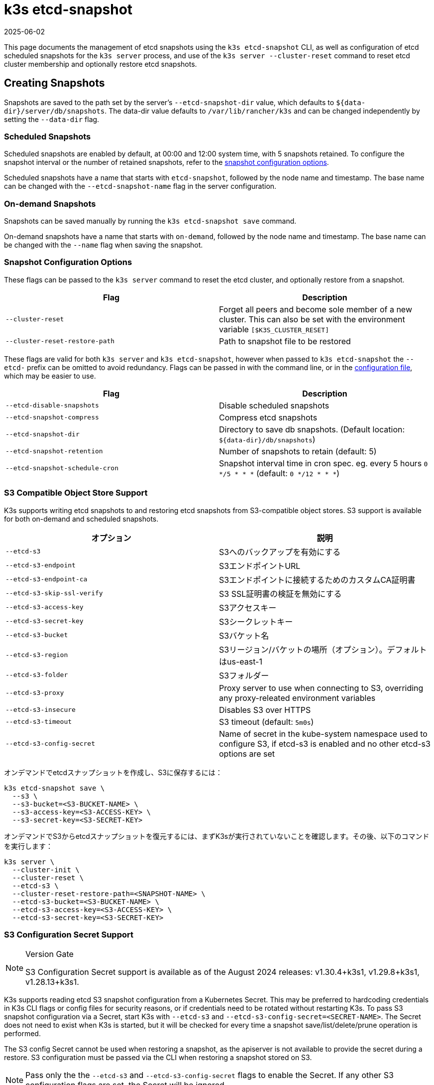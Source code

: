 = k3s etcd-snapshot
:page-languages: [en, ja, ko, zh]
:revdate: 2025-06-02
:page-revdate: {revdate}

This page documents the management of etcd snapshots using the `k3s etcd-snapshot` CLI, as well as configuration of etcd scheduled snapshots for the `k3s server` process, and use of the `k3s server --cluster-reset` command to reset etcd cluster membership and optionally restore etcd snapshots.

== Creating Snapshots

Snapshots are saved to the path set by the server's `--etcd-snapshot-dir` value, which defaults to `$\{data-dir}/server/db/snapshots`. The data-dir value defaults to `/var/lib/rancher/k3s` and can be changed independently by setting the `--data-dir` flag.

=== Scheduled Snapshots

Scheduled snapshots are enabled by default, at 00:00 and 12:00 system time, with 5 snapshots retained. To configure the snapshot interval or the number of retained snapshots, refer to the xref:#_snapshot_configuration_options[snapshot configuration options].

Scheduled snapshots have a name that starts with `etcd-snapshot`, followed by the node name and timestamp. The base name can be changed with the `--etcd-snapshot-name` flag in the server configuration.

=== On-demand Snapshots

Snapshots can be saved manually by running the `k3s etcd-snapshot save` command.

On-demand snapshots have a name that starts with `on-demand`, followed by the node name and timestamp. The base name can be changed with the `--name` flag when saving the snapshot.

=== Snapshot Configuration Options

These flags can be passed to the `k3s server` command to reset the etcd cluster, and optionally restore from a snapshot.

|===
| Flag | Description

| `--cluster-reset`
| Forget all peers and become sole member of a new cluster. This can also be set with the environment variable `[$K3S_CLUSTER_RESET]`

| `--cluster-reset-restore-path`
| Path to snapshot file to be restored
|===

These flags are valid for both `k3s server` and `k3s etcd-snapshot`, however when passed to `k3s etcd-snapshot` the `--etcd-` prefix can be omitted to avoid redundancy.
Flags can be passed in with the command line, or in the xref:installation/configuration.adoc#_configuration_file[configuration file], which may be easier to use.

|===
| Flag | Description

| `--etcd-disable-snapshots`
| Disable scheduled snapshots

| `--etcd-snapshot-compress`
| Compress etcd snapshots

| `--etcd-snapshot-dir`
| Directory to save db snapshots. (Default location: `$\{data-dir}/db/snapshots`)

| `--etcd-snapshot-retention`
| Number of snapshots to retain (default: 5)

| `--etcd-snapshot-schedule-cron`
|  Snapshot interval time in cron spec. eg. every 5 hours `0 */5 * * *` (default: `0 */12 * * *`)
|===

=== S3 Compatible Object Store Support

K3s supports writing etcd snapshots to and restoring etcd snapshots from S3-compatible object stores. S3 support is available for both on-demand and scheduled snapshots.

|===
| オプション | 説明

| `--etcd-s3`
| S3へのバックアップを有効にする

| `--etcd-s3-endpoint`
| S3エンドポイントURL

| `--etcd-s3-endpoint-ca`
| S3エンドポイントに接続するためのカスタムCA証明書

| `--etcd-s3-skip-ssl-verify`
| S3 SSL証明書の検証を無効にする

| `--etcd-s3-access-key`
| S3アクセスキー

| `--etcd-s3-secret-key`
| S3シークレットキー

| `--etcd-s3-bucket`
| S3バケット名

| `--etcd-s3-region`
| S3リージョン/バケットの場所（オプション）。デフォルトはus-east-1

| `--etcd-s3-folder`
| S3フォルダー


| `--etcd-s3-proxy`
| Proxy server to use when connecting to S3, overriding any proxy-releated environment variables

| `--etcd-s3-insecure`
| Disables S3 over HTTPS

| `--etcd-s3-timeout`
| S3 timeout (default: `5m0s`)

| `--etcd-s3-config-secret`
| Name of secret in the kube-system namespace used to configure S3, if etcd-s3 is enabled and no other etcd-s3 options are set
|===

オンデマンドでetcdスナップショットを作成し、S3に保存するには：

[,bash]
----
k3s etcd-snapshot save \
  --s3 \
  --s3-bucket=<S3-BUCKET-NAME> \
  --s3-access-key=<S3-ACCESS-KEY> \
  --s3-secret-key=<S3-SECRET-KEY>
----

オンデマンドでS3からetcdスナップショットを復元するには、まずK3sが実行されていないことを確認します。その後、以下のコマンドを実行します：

[,bash]
----
k3s server \
  --cluster-init \
  --cluster-reset \
  --etcd-s3 \
  --cluster-reset-restore-path=<SNAPSHOT-NAME> \
  --etcd-s3-bucket=<S3-BUCKET-NAME> \
  --etcd-s3-access-key=<S3-ACCESS-KEY> \
  --etcd-s3-secret-key=<S3-SECRET-KEY>
----

=== S3 Configuration Secret Support

[NOTE]
.Version Gate
====
S3 Configuration Secret support is available as of the August 2024 releases: v1.30.4+k3s1, v1.29.8+k3s1, v1.28.13+k3s1.
====

K3s supports reading etcd S3 snapshot configuration from a Kubernetes Secret.
This may be preferred to hardcoding credentials in K3s CLI flags or config files for security reasons, or if credentials need to be rotated without restarting K3s.
To pass S3 snapshot configuration via a Secret, start K3s with `--etcd-s3` and `--etcd-s3-config-secret=<SECRET-NAME>`.
The Secret does not need to exist when K3s is started, but it will be checked for every time a snapshot save/list/delete/prune operation is performed.

The S3 config Secret cannot be used when restoring a snapshot, as the apiserver is not available to provide the secret during a restore.
S3 configuration must be passed via the CLI when restoring a snapshot stored on S3.

[NOTE]
====
Pass only the the `--etcd-s3` and `--etcd-s3-config-secret` flags to enable the Secret.  
If any other S3 configuration flags are set, the Secret will be ignored.
====

Keys in the Secret correspond to the `--etcd-s3-*` CLI flags listed above.
The `etcd-s3-endpoint-ca` key accepts a PEM-encoded CA bundle, or the `etcd-s3-endpoint-ca-name` key may be used to specify the name of a ConfigMap in the `kube-system` namespace containing one or more PEM-encoded CA bundles.

[,yaml]
----
apiVersion: v1
kind: Secret
metadata:
  name: k3s-etcd-snapshot-s3-config
  namespace: kube-system
type: etcd.k3s.cattle.io/s3-config-secret
stringData:
  etcd-s3-endpoint: ""
  etcd-s3-endpoint-ca: ""
  etcd-s3-endpoint-ca-name: ""
  etcd-s3-skip-ssl-verify: "false"
  etcd-s3-access-key: "AWS_ACCESS_KEY_ID"
  etcd-s3-secret-key: "AWS_SECRET_ACCESS_KEY"
  etcd-s3-bucket: "bucket"
  etcd-s3-folder: "folder"
  etcd-s3-region: "us-east-1"
  etcd-s3-insecure: "false"
  etcd-s3-timeout: "5m"
  etcd-s3-proxy: ""
----

== Managing Snapshots

k3sは、etcdスナップショットを操作するための一連のサブコマンドをサポートしています。

|===
| サブコマンド | 説明

| delete
| 指定されたスナップショットを削除

| ls, list, l
| スナップショットの一覧表示

| prune
| 設定された保持数を超えるスナップショットを削除

| save
| 即時のetcdスナップショットをトリガー
|===

これらのコマンドは、etcdスナップショットがローカルに保存されている場合でも、S3互換のオブジェクトストアに保存されている場合でも、期待通りに動作します。

etcdスナップショットのサブコマンドに関する追加情報は、``k3s etcd-snapshot --help``を実行して確認してください。

S3からスナップショットを削除します。

[,bash]
----
k3s etcd-snapshot delete          \
  --s3                            \
  --s3-bucket=<S3-BUCKET-NAME>    \
  --s3-access-key=<S3-ACCESS-KEY> \
  --s3-secret-key=<S3-SECRET-KEY> \
  <SNAPSHOT-NAME>
----

デフォルトの保持ポリシー（5）でローカルスナップショットを削除します。``prune``サブコマンドには、デフォルトの保持ポリシーを上書きするための追加フラグ``--snapshot-retention``があります。

[,bash]
----
k3s etcd-snapshot prune
----

[,bash]
----
k3s etcd-snapshot prune --snapshot-retention 10
----

=== ETCDSnapshotFile Custom Resources

[NOTE]
.Version Gate
====
ETCDSnapshotFiles are available as of the November 2023 releases: v1.28.4+k3s2, v1.27.8+k3s2, v1.26.11+k3s2, v1.25.16+k3s4.
====

Snapshots can be viewed remotely using any Kubernetes client by listing or describing cluster-scoped `ETCDSnapshotFile` resources.
Unlike the `k3s etcd-snapshot list` command, which only shows snapshots visible to that node, `ETCDSnapshotFile` resources track all snapshots present on cluster members.

[,console]
----
$ kubectl get etcdsnapshotfile
NAME                                             SNAPSHOTNAME                        NODE           LOCATION                                                                            SIZE      CREATIONTIME
local-on-demand-k3s-server-1-1730308816-3e9290   on-demand-k3s-server-1-1730308816   k3s-server-1   file:///var/lib/rancher/k3s/server/db/snapshots/on-demand-k3s-server-1-1730308816   2891808   2024-10-30T17:20:16Z
s3-on-demand-k3s-server-1-1730308816-79b15c      on-demand-k3s-server-1-1730308816   s3             s3://etcd/k3s-test/on-demand-k3s-server-1-1730308816                                2891808   2024-10-30T17:20:16Z
----

[,console]
----
$ kubectl describe etcdsnapshotfile s3-on-demand-k3s-server-1-1730308816-79b15c
Name:         s3-on-demand-k3s-server-1-1730308816-79b15c
Namespace:
Labels:       etcd.k3s.cattle.io/snapshot-storage-node=s3
Annotations:  etcd.k3s.cattle.io/snapshot-token-hash: b4b83cda3099
API Version:  k3s.cattle.io/v1
Kind:         ETCDSnapshotFile
Metadata:
  Creation Timestamp:  2024-10-30T17:20:16Z
  Finalizers:
    wrangler.cattle.io/managed-etcd-snapshots-controller
  Generation:        1
  Resource Version:  790
  UID:               bec9a51c-dbbe-4746-922e-a5136bef53fc
Spec:
  Location:   s3://etcd/k3s-test/on-demand-k3s-server-1-1730308816
  Node Name:  s3
  s3:
    Bucket:           etcd
    Endpoint:         s3.example.com
    Prefix:           k3s-test
    Region:           us-east-1
    Skip SSL Verify:  true
  Snapshot Name:      on-demand-k3s-server-1-1730308816
Status:
  Creation Time:  2024-10-30T17:20:16Z
  Ready To Use:   true
  Size:           2891808
Events:
  Type    Reason               Age   From            Message
  ----    ------               ----  ----            -------
  Normal  ETCDSnapshotCreated  113s  k3s-supervisor  Snapshot on-demand-k3s-server-1-1730308816 saved on S3
----

== Restoring Snapshots

K3s runs through several steps when restoring a snapshot:

. If the snapshot is stored on S3, the file is downloaded into the snapshot directory.
. If the snapshot is compressed, it is decompressed.
. If present, the current etcd database files are moved to `$\{data-dir}/server/db/etcd-old-$TIMESTAMP/`.
. The snapshot's contents are extracted out to disk, and the checksum is verified.
. Etcd is started, and all etcd cluster members except the current node are removed from the cluster.
. CA Certificates and other confidential data are extracted from the datastore and written to disk, for later use.
. The restore is complete, and K3s can be restarted and used normally on the server where the restore was performed.
. (optional) Agents and control-plane servers can be started normally. 
. (optional) Etcd servers can be restarted to rejoin to the cluster after removing old database files.

[#_snapshot_restore_steps]
=== Snapshot Restore Steps

Select the tab below that matches your cluster configuration.

[tabs,sync-group-id=etcdsnap]
======
Single Server::
+
--
. Stop the K3s service:
+
[,bash]
----
systemctl stop k3s
----

. Run `k3s server` with the `--cluster-reset` flag, and `--cluster-reset-restore-path` indicating the path to the snapshot to restore.
   If the snapshot is stored on S3, provide S3 configuration flags (`--etcd-s3`, `--etcd-s3-bucket`, and so on), and give only the filename name of the snapshot as the restore path.
+
[NOTE]
====
Using the `--cluster-reset` flag without specifying a snapshot to restore simply resets the etcd cluster to a single member without restoring a snapshot.
====
+
[,bash]
----
k3s server \
  --cluster-reset \
  --cluster-reset-restore-path=<PATH-TO-SNAPSHOT>
----
+
**Result:** K3s restores the snapshot and resets cluster membership, then prints a message indicating that it is ready to be restarted:  
`Managed etcd cluster membership has been reset, restart without --cluster-reset flag now.`

. Start K3s again:
+
[,bash]
----
systemctl start k3s
----
--

Multiple Servers::
+
--
In this example there are 3 servers, `S1`, `S2`, and `S3`. The snapshot is located on `S1`.

. Stop K3s on all servers:
+
[,bash]
----
systemctl stop k3s
----

. On S1, run `k3s server` with the `--cluster-reset` option, and `--cluster-reset-restore-path` indicating the path to the snapshot to restore.
   If the snapshot is stored on S3, provide S3 configuration flags (`--etcd-s3`, `--etcd-s3-bucket`, and so on), and give only the filename name of the snapshot as the restore path.
+
[NOTE]
====
Using the `--cluster-reset` flag without specifying a snapshot to restore simply resets the etcd cluster to a single member without restoring a snapshot.
====
+
[,bash]
----
k3s server \
  --cluster-reset \
  --cluster-reset-restore-path=<PATH-TO-SNAPSHOT>
----
+
**Result:** K3s restores the snapshot and resets cluster membership, then prints a message indicating that it is ready to be restarted:  
`Managed etcd cluster membership has been reset, restart without --cluster-reset flag now.`  
`Backup and delete $\{datadir}/server/db on each peer etcd server and rejoin the nodes.`

. On S1, start K3s again:
+
[,bash]
----
systemctl start k3s
----

. On S2 and S3, delete the data directory, `/var/lib/rancher/k3s/server/db/`:
+
[,bash]
----
rm -rf /var/lib/rancher/k3s/server/db/
----

. On S2 and S3, start K3s again to join the restored cluster:
+
[,bash]
----
systemctl start k3s
----
--
======
